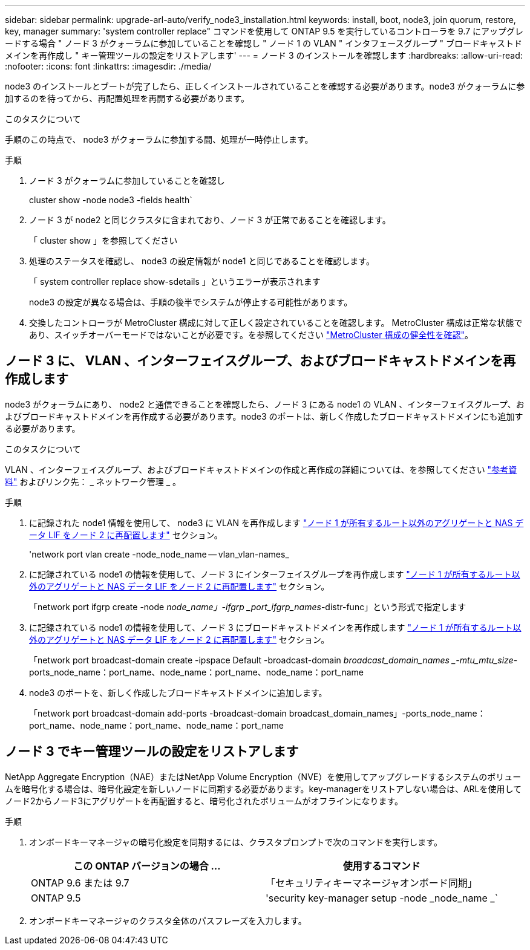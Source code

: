---
sidebar: sidebar 
permalink: upgrade-arl-auto/verify_node3_installation.html 
keywords: install, boot, node3, join quorum, restore, key, manager 
summary: 'system controller replace" コマンドを使用して ONTAP 9.5 を実行しているコントローラを 9.7 にアップグレードする場合 " ノード 3 がクォーラムに参加していることを確認し " ノード 1 の VLAN " インタフェースグループ " ブロードキャストドメインを再作成し " キー管理ツールの設定をリストアします' 
---
= ノード 3 のインストールを確認します
:hardbreaks:
:allow-uri-read: 
:nofooter: 
:icons: font
:linkattrs: 
:imagesdir: ./media/


[role="lead"]
node3 のインストールとブートが完了したら、正しくインストールされていることを確認する必要があります。node3 がクォーラムに参加するのを待ってから、再配置処理を再開する必要があります。

.このタスクについて
手順のこの時点で、 node3 がクォーラムに参加する間、処理が一時停止します。

.手順
. ノード 3 がクォーラムに参加していることを確認し
+
cluster show -node node3 -fields health`

. ノード 3 が node2 と同じクラスタに含まれており、ノード 3 が正常であることを確認します。
+
「 cluster show 」を参照してください

. 処理のステータスを確認し、 node3 の設定情報が node1 と同じであることを確認します。
+
「 system controller replace show-sdetails 」というエラーが表示されます

+
node3 の設定が異なる場合は、手順の後半でシステムが停止する可能性があります。

. 交換したコントローラが MetroCluster 構成に対して正しく設定されていることを確認します。 MetroCluster 構成は正常な状態であり、スイッチオーバーモードではないことが必要です。を参照してください link:verify_health_of_metrocluster_config.html["MetroCluster 構成の健全性を確認"]。




== ノード 3 に、 VLAN 、インターフェイスグループ、およびブロードキャストドメインを再作成します

node3 がクォーラムにあり、 node2 と通信できることを確認したら、ノード 3 にある node1 の VLAN 、インターフェイスグループ、およびブロードキャストドメインを再作成する必要があります。node3 のポートは、新しく作成したブロードキャストドメインにも追加する必要があります。

.このタスクについて
VLAN 、インターフェイスグループ、およびブロードキャストドメインの作成と再作成の詳細については、を参照してください link:other_references.html["参考資料"] およびリンク先： _ ネットワーク管理 _ 。

.手順
. に記録された node1 情報を使用して、 node3 に VLAN を再作成します link:relocate_non_root_aggr_and_nas_data_lifs_node1_node2.html["ノード 1 が所有するルート以外のアグリゲートと NAS データ LIF をノード 2 に再配置します"] セクション。
+
'network port vlan create -node_node_name -- vlan_vlan-names_

. に記録されている node1 の情報を使用して、ノード 3 にインターフェイスグループを再作成します link:relocate_non_root_aggr_and_nas_data_lifs_node1_node2.html["ノード 1 が所有するルート以外のアグリゲートと NAS データ LIF をノード 2 に再配置します"] セクション。
+
「network port ifgrp create -node _node_name」-ifgrp _port_ifgrp_names_-distr-func」という形式で指定します

. に記録されている node1 の情報を使用して、ノード 3 にブロードキャストドメインを再作成します link:relocate_non_root_aggr_and_nas_data_lifs_node1_node2.html["ノード 1 が所有するルート以外のアグリゲートと NAS データ LIF をノード 2 に再配置します"] セクション。
+
「network port broadcast-domain create -ipspace Default -broadcast-domain _broadcast_domain_names _-mtu_mtu_size_-ports_node_name：port_name、node_name：port_name、node_name：port_name

. node3 のポートを、新しく作成したブロードキャストドメインに追加します。
+
「network port broadcast-domain add-ports -broadcast-domain broadcast_domain_names」-ports_node_name：port_name、node_name：port_name、node_name：port_name





== ノード 3 でキー管理ツールの設定をリストアします

NetApp Aggregate Encryption（NAE）またはNetApp Volume Encryption（NVE）を使用してアップグレードするシステムのボリュームを暗号化する場合は、暗号化設定を新しいノードに同期する必要があります。key-managerをリストアしない場合は、ARLを使用してノード2からノード3にアグリゲートを再配置すると、暗号化されたボリュームがオフラインになります。

.手順
. オンボードキーマネージャの暗号化設定を同期するには、クラスタプロンプトで次のコマンドを実行します。
+
|===
| この ONTAP バージョンの場合 ... | 使用するコマンド 


| ONTAP 9.6 または 9.7 | 「セキュリティキーマネージャオンボード同期」 


| ONTAP 9.5 | 'security key-manager setup -node _node_name _` 
|===
. オンボードキーマネージャのクラスタ全体のパスフレーズを入力します。

